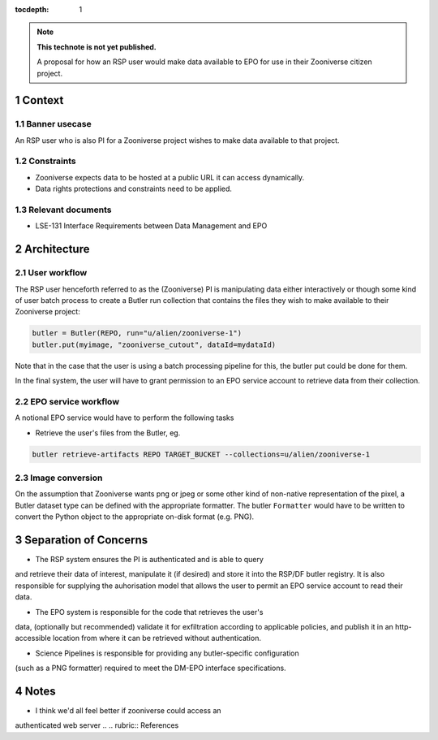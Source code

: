 ..
  Technote content.

  See https://developer.lsst.io/restructuredtext/style.html
  for a guide to reStructuredText writing.

  Do not put the title, authors or other metadata in this document;
  those are automatically added.

  Use the following syntax for sections:

  Sections
  ========

  and

  Subsections
  -----------

  and

  Subsubsections
  ^^^^^^^^^^^^^^

  To add images, add the image file (png, svg or jpeg preferred) to the
  _static/ directory. The reST syntax for adding the image is

  .. figure:: /_static/filename.ext
     :name: fig-label

     Caption text.

   Run: ``make html`` and ``open _build/html/index.html`` to preview your work.
   See the README at https://github.com/lsst-sqre/lsst-technote-bootstrap or
   this repo's README for more info.

   Feel free to delete this instructional comment.

:tocdepth: 1

.. Please do not modify tocdepth; will be fixed when a new Sphinx theme is shipped.

.. sectnum::

.. TODO: Delete the note below before merging new content to the master branch.

.. note::

   **This technote is not yet published.**

   A proposal for how an RSP user would make data available to EPO for use in their Zooniverse citizen project.

.. Add content here.
.. Do not include the document title (it's automatically added from metadata.yaml).

Context
=======

Banner usecase
---------------

An RSP user who is also PI for a Zooniverse project wishes to make data available to that project.

Constraints
-----------

* Zooniverse expects data to be hosted at a public URL it can access dynamically.
* Data rights protections and constraints need to be applied.

Relevant documents
-------------------

* LSE-131 Interface Requirements between Data Management and EPO

Architecture
============

  .. figure:: /_static/epo_zooniverse.png
     :name: Illustrative architecture

User workflow
-------------

The RSP user henceforth referred to as the (Zooniverse) PI is
manipulating data either interactively or though some kind of user batch
process to create a Butler run collection that contains the files they
wish to make available to their Zooniverse project:

.. code-block:: python

   butler = Butler(REPO, run="u/alien/zooniverse-1")
   butler.put(myimage, "zooniverse_cutout", dataId=mydataId)

Note that in the case that the user is using a batch processing pipeline
for this, the butler put could be done for them.

In the final system, the user will have to grant permission to an EPO
service account to retrieve data from their collection.

EPO service workflow
--------------------

A notional EPO service would have to perform the following tasks

* Retrieve the user's files from the Butler, eg.

.. code-block:: bash

   butler retrieve-artifacts REPO TARGET_BUCKET --collections=u/alien/zooniverse-1

Image conversion
----------------

On the assumption that Zooniverse wants png or jpeg or some other kind
of non-native representation of the pixel, a Butler dataset type can be
defined with the appropriate formatter. The butler ``Formatter`` would have to
be written to convert the Python object to the appropriate on-disk
format (e.g. PNG).

Separation of Concerns
======================

* The RSP system ensures the PI is authenticated and is able to query
and retrieve their data of interest, manipulate it (if desired) and store it into the
RSP/DF butler registry. It is also responsible for supplying the
auhorisation model that allows the user to permit an EPO service account
to read their data.

* The EPO system is responsible for the code that retrieves the user's
data, (optionally but recommended) validate it for exfiltration
according to applicable policies, and publish it in an http-accessible
location from where it can be retrieved without authentication.

* Science Pipelines is responsible for providing any butler-specific configuration
(such as a PNG formatter) required to meet the DM-EPO interface
specifications.

Notes
=====

* I think we'd all feel better if zooniverse could access an
authenticated web server
.. .. rubric:: References

.. Make in-text citations with: :cite:`bibkey`.

.. .. bibliography:: local.bib lsstbib/books.bib lsstbib/lsst.bib lsstbib/lsst-dm.bib lsstbib/refs.bib lsstbib/refs_ads.bib
..    :style: lsst_aa
